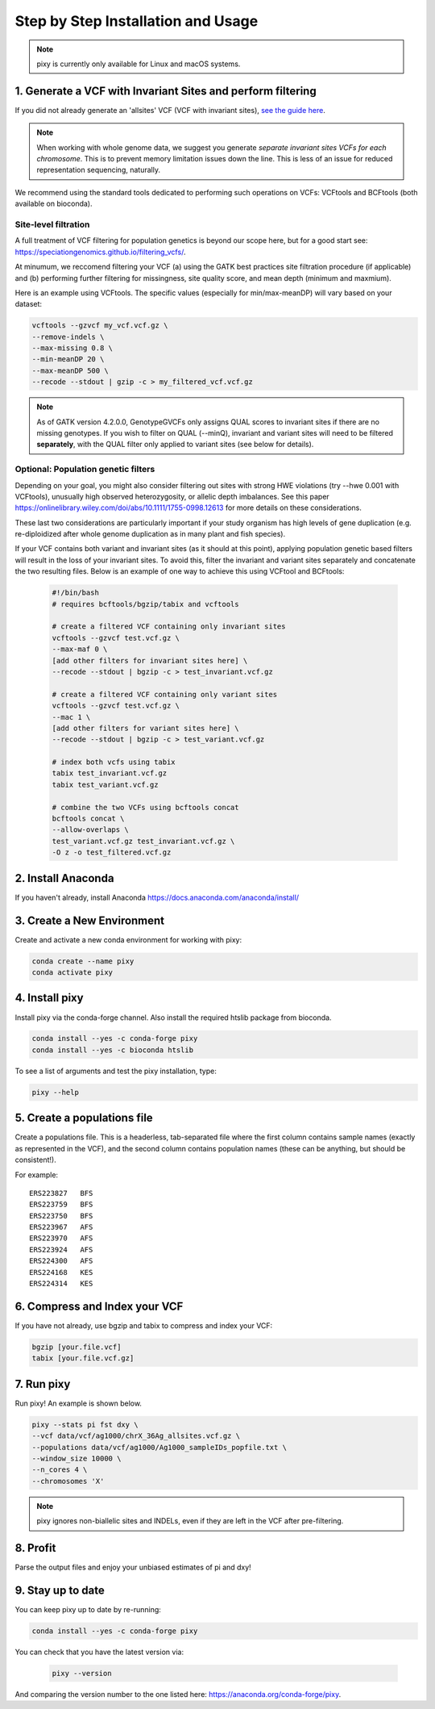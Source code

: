 ************
Step by Step Installation and Usage
************

.. note::
    pixy is currently only available for Linux and macOS systems.
    
 
1. Generate a VCF with Invariant Sites and perform filtering
======



If you did not already generate an 'allsites' VCF (VCF with invariant sites), `see the guide here <https://pixy.readthedocs.io/en/latest/generating_invar/generating_invar.html>`_.

.. note::
    When working with whole genome data, we suggest you generate *separate invariant sites VCFs for each chromosome*. This is to prevent
    memory limitation issues down the line. This is less of an issue for reduced representation sequencing, naturally.

We recommend using the standard tools dedicated to performing such operations on VCFs: VCFtools and BCFtools (both available on bioconda).

Site-level filtration
------------------------
A full treatment of VCF filtering for population genetics is beyond our scope here, but for a good start see: https://speciationgenomics.github.io/filtering_vcfs/.

At minumum, we reccomend filtering your VCF (a) using the GATK best practices site filtration procedure (if applicable) and (b) performing further filtering for missingness, site quality score, and mean depth (minimum and maxmium). 

Here is an example using VCFtools. The specific values (especially for min/max-meanDP) will vary based on your dataset: 

.. code:: console

    vcftools --gzvcf my_vcf.vcf.gz \
    --remove-indels \
    --max-missing 0.8 \
    --min-meanDP 20 \
    --max-meanDP 500 \
    --recode --stdout | gzip -c > my_filtered_vcf.vcf.gz
    
.. note::
    As of GATK version 4.2.0.0, GenotypeGVCFs only assigns QUAL scores to invariant sites if there are no missing genotypes. If you wish to filter on QUAL (--minQ), invariant and variant sites will need to be filtered **separately**, with the QUAL filter only applied to variant sites (see below for details).
 
 
Optional: Population genetic filters
------------------------
Depending on your goal, you might also consider filtering out sites with strong HWE violations (try --hwe 0.001 with VCFtools), unusually high observed heterozygosity, or allelic depth imbalances. See this paper https://onlinelibrary.wiley.com/doi/abs/10.1111/1755-0998.12613 for more details on these considerations. 

These last two considerations are particularly important if your study organism has high levels of gene duplication (e.g. re-diploidized after whole genome duplication as in many plant and fish species). 

If your VCF contains both variant and invariant sites (as it should at this point), applying population genetic based filters will result in the loss of your invariant sites. To avoid this, filter the invariant and variant sites separately and concatenate the two resulting files. Below is an example of one way to achieve this using VCFtool and BCFtools:
 
 .. code:: console

    #!/bin/bash
    # requires bcftools/bgzip/tabix and vcftools

    # create a filtered VCF containing only invariant sites
    vcftools --gzvcf test.vcf.gz \
    --max-maf 0 \
    [add other filters for invariant sites here] \ 
    --recode --stdout | bgzip -c > test_invariant.vcf.gz

    # create a filtered VCF containing only variant sites
    vcftools --gzvcf test.vcf.gz \
    --mac 1 \
    [add other filters for variant sites here] \ 
    --recode --stdout | bgzip -c > test_variant.vcf.gz

    # index both vcfs using tabix
    tabix test_invariant.vcf.gz
    tabix test_variant.vcf.gz

    # combine the two VCFs using bcftools concat
    bcftools concat \
    --allow-overlaps \
    test_variant.vcf.gz test_invariant.vcf.gz \
    -O z -o test_filtered.vcf.gz
 


2. Install Anaconda
======
If you haven't already, install Anaconda https://docs.anaconda.com/anaconda/install/ 

3. Create a New Environment
======
Create and activate a new conda environment for working with pixy:

.. code:: console

    conda create --name pixy
    conda activate pixy

4. Install pixy
======
Install pixy via the conda-forge channel. Also install the required htslib package from bioconda.

.. code:: console

    conda install --yes -c conda-forge pixy
    conda install --yes -c bioconda htslib

To see a list of arguments and test the pixy installation, type:

.. code:: console

    pixy --help


5. Create a populations file
======
Create a populations file. This is a headerless, tab-separated file where the first column contains sample names (exactly as represented in the VCF), and the second column contains population names (these can be anything, but should be consistent!).

For example:

.. parsed-literal::
    ERS223827	BFS
    ERS223759	BFS
    ERS223750	BFS
    ERS223967	AFS
    ERS223970	AFS
    ERS223924	AFS
    ERS224300	AFS
    ERS224168	KES
    ERS224314	KES

6. Compress and Index your VCF 
======

If you have not already, use bgzip and tabix to compress and index your VCF:

.. code:: console

    bgzip [your.file.vcf]
    tabix [your.file.vcf.gz]

7. Run pixy
======

Run pixy! An example is shown below.

.. code:: console

    pixy --stats pi fst dxy \
    --vcf data/vcf/ag1000/chrX_36Ag_allsites.vcf.gz \
    --populations data/vcf/ag1000/Ag1000_sampleIDs_popfile.txt \
    --window_size 10000 \
    --n_cores 4 \
    --chromosomes 'X' 

.. note::
    pixy ignores non-biallelic sites and INDELs, even if they are left in the VCF after pre-filtering. 

8. Profit
======

Parse the output files and enjoy your unbiased estimates of pi and dxy!


9. Stay up to date
======

You can keep pixy up to date by re-running:

.. code:: console

    conda install --yes -c conda-forge pixy
 
You can check that you have the latest version via:
 
 .. code:: console
    
    pixy --version

And comparing the version number to the one listed here: https://anaconda.org/conda-forge/pixy.
